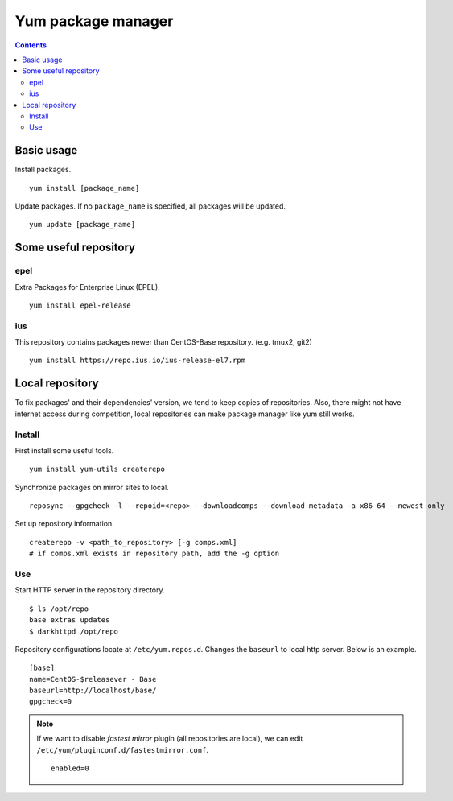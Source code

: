 Yum package manager
###################

.. contents:: :depth: 2

Basic usage
===========

Install packages.
::

	yum install [package_name]

Update packages. If no ``package_name`` is specified, all packages will be updated.
::

	yum update [package_name]
	
Some useful repository
======================

epel
^^^^

Extra Packages for Enterprise Linux (EPEL).
::

	yum install epel-release

ius
^^^

This repository contains packages newer than CentOS-Base repository. (e.g. tmux2, git2)

::

	yum install https://repo.ius.io/ius-release-el7.rpm

Local repository
================

To fix packages' and their dependencies' version, we tend to keep copies of repositories. Also, there might not have internet access during competition, local repositories can make package manager like yum still works.

Install
^^^^^^^

First install some useful tools.
::

	yum install yum-utils createrepo

Synchronize packages on mirror sites to local.
::

	reposync --gpgcheck -l --repoid=<repo> --downloadcomps --download-metadata -a x86_64 --newest-only
	
Set up repository information.
::

	createrepo -v <path_to_repository> [-g comps.xml]
	# if comps.xml exists in repository path, add the -g option

Use
^^^

Start HTTP server in the repository directory.
::

	$ ls /opt/repo
	base extras updates
	$ darkhttpd /opt/repo

Repository configurations locate at ``/etc/yum.repos.d``. Changes the ``baseurl`` to local http server. Below is an example.
::

	[base]
	name=CentOS-$releasever - Base
	baseurl=http://localhost/base/
	gpgcheck=0
	
.. note::
	If we want to disable *fastest mirror* plugin (all repositories are local), we can edit ``/etc/yum/pluginconf.d/fastestmirror.conf``.
	
	::
	
		enabled=0
